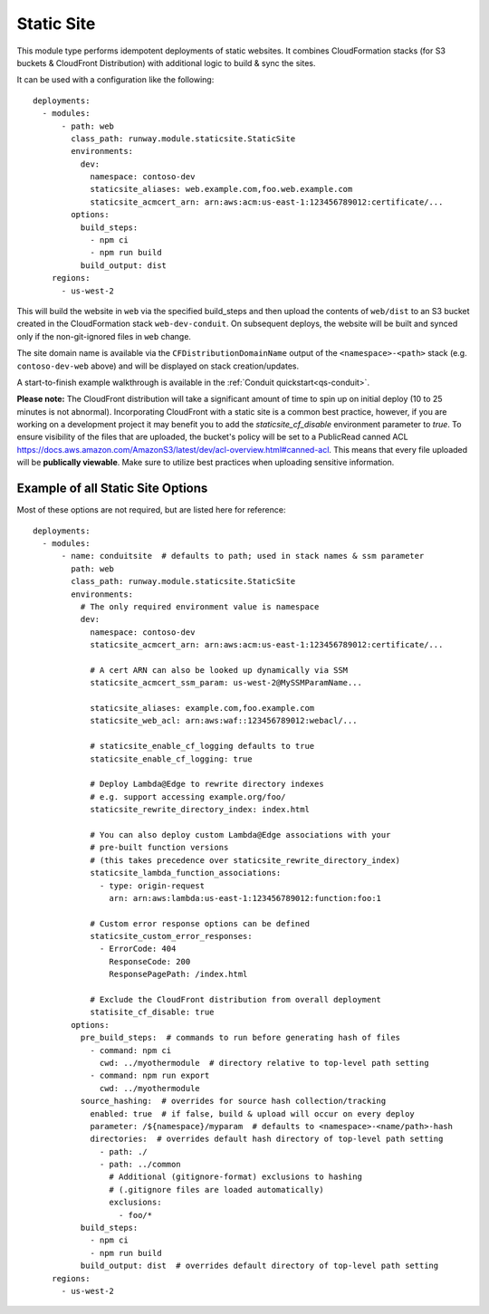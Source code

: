 .. _mod-staticsite:

Static Site
===========

This module type performs idempotent deployments of static websites. It
combines CloudFormation stacks (for S3 buckets & CloudFront Distribution)
with additional logic to build & sync the sites.

It can be used with a configuration like the following::

    deployments:
      - modules:
          - path: web
            class_path: runway.module.staticsite.StaticSite
            environments:
              dev:
                namespace: contoso-dev
                staticsite_aliases: web.example.com,foo.web.example.com
                staticsite_acmcert_arn: arn:aws:acm:us-east-1:123456789012:certificate/...
            options:
              build_steps:
                - npm ci
                - npm run build
              build_output: dist
        regions:
          - us-west-2

This will build the website in ``web`` via the specified build_steps and then
upload the contents of ``web/dist`` to an S3 bucket created in the
CloudFormation stack ``web-dev-conduit``. On subsequent deploys, the website
will be built and synced only if the non-git-ignored files in ``web`` change.

The site domain name is available via the ``CFDistributionDomainName`` output
of the ``<namespace>-<path>`` stack (e.g. ``contoso-dev-web`` above) and will
be displayed on stack creation/updates.

A start-to-finish example walkthrough is available
in the :ref:`Conduit quickstart<qs-conduit>`.

**Please note:** The CloudFront distribution will take a significant amount
of time to spin up on initial deploy (10 to 25 minutes is not abnormal).
Incorporating CloudFront with a static site is a common best practice, however,
if you are working on a development project it may benefit you to add the
`staticsite_cf_disable` environment parameter to `true`. To ensure visibility of
the files that are uploaded, the bucket's policy will be set to a PublicRead
canned ACL https://docs.aws.amazon.com/AmazonS3/latest/dev/acl-overview.html#canned-acl.
This means that every file uploaded will be **publically viewable**. Make sure
to utilize best practices when uploading sensitive information.


.. _staticsite-config-options:

Example of all Static Site Options
----------------------------------

Most of these options are not required, but are listed here for reference::

    deployments:
      - modules:
          - name: conduitsite  # defaults to path; used in stack names & ssm parameter
            path: web
            class_path: runway.module.staticsite.StaticSite
            environments:
              # The only required environment value is namespace
              dev:
                namespace: contoso-dev
                staticsite_acmcert_arn: arn:aws:acm:us-east-1:123456789012:certificate/...

                # A cert ARN can also be looked up dynamically via SSM
                staticsite_acmcert_ssm_param: us-west-2@MySSMParamName...

                staticsite_aliases: example.com,foo.example.com
                staticsite_web_acl: arn:aws:waf::123456789012:webacl/...

                # staticsite_enable_cf_logging defaults to true
                staticsite_enable_cf_logging: true

                # Deploy Lambda@Edge to rewrite directory indexes
                # e.g. support accessing example.org/foo/
                staticsite_rewrite_directory_index: index.html

                # You can also deploy custom Lambda@Edge associations with your
                # pre-built function versions
                # (this takes precedence over staticsite_rewrite_directory_index)
                staticsite_lambda_function_associations:
                  - type: origin-request
                    arn: arn:aws:lambda:us-east-1:123456789012:function:foo:1

                # Custom error response options can be defined
                staticsite_custom_error_responses:
                  - ErrorCode: 404
                    ResponseCode: 200
                    ResponsePagePath: /index.html

                # Exclude the CloudFront distribution from overall deployment
                statisite_cf_disable: true
            options:
              pre_build_steps:  # commands to run before generating hash of files
                - command: npm ci
                  cwd: ../myothermodule  # directory relative to top-level path setting
                - command: npm run export
                  cwd: ../myothermodule
              source_hashing:  # overrides for source hash collection/tracking
                enabled: true  # if false, build & upload will occur on every deploy
                parameter: /${namespace}/myparam  # defaults to <namespace>-<name/path>-hash
                directories:  # overrides default hash directory of top-level path setting
                  - path: ./
                  - path: ../common
                    # Additional (gitignore-format) exclusions to hashing
                    # (.gitignore files are loaded automatically)
                    exclusions:
                      - foo/*
              build_steps:
                - npm ci
                - npm run build
              build_output: dist  # overrides default directory of top-level path setting
        regions:
          - us-west-2
